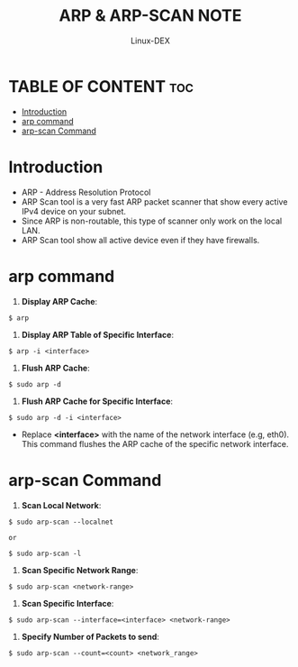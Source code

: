 #+TITLE: ARP & ARP-SCAN NOTE
#+DESCRIPTION: arp and arp-scan commands
#+AUTHOR: Linux-DEX
#+OPTIONS: toc:4

* TABLE OF CONTENT :toc:
- [[#introduction][Introduction]]
- [[#arp-command][arp command]]
- [[#arp-scan-command][arp-scan Command]]

* Introduction
+ ARP - Address Resolution Protocol
+ ARP Scan tool is a very fast ARP packet scanner that show every active IPv4 device on your subnet.
+ Since ARP is non-routable, this type of scanner only work on the local LAN.
+ ARP Scan tool show all active device even if they have firewalls.

* arp command
1. *Display ARP Cache*:
#+begin_example
$ arp
#+end_example

2. *Display ARP Table of Specific Interface*:
#+begin_example
$ arp -i <interface>
#+end_example

3. *Flush ARP Cache*:
#+begin_example
$ sudo arp -d
#+end_example

4. *Flush ARP Cache for Specific Interface*:
#+begin_example
$ sudo arp -d -i <interface>
#+end_example
- Replace *<interface>* with the name of the network interface (e.g, eth0). This command flushes the ARP cache of the specific network interface.

* arp-scan Command
1. *Scan Local Network*:
#+begin_example
$ sudo arp-scan --localnet

or

$ sudo arp-scan -l
#+end_example

2. *Scan Specific Network Range*:
#+begin_example
$ sudo arp-scan <network-range>
#+end_example

3. *Scan Specific Interface*:
#+begin_example
$ sudo arp-scan --interface=<interface> <network-range>
#+end_example

4. *Specify Number of Packets to send*:
#+begin_example
$ sudo arp-scan --count=<count> <network_range>
#+end_example



